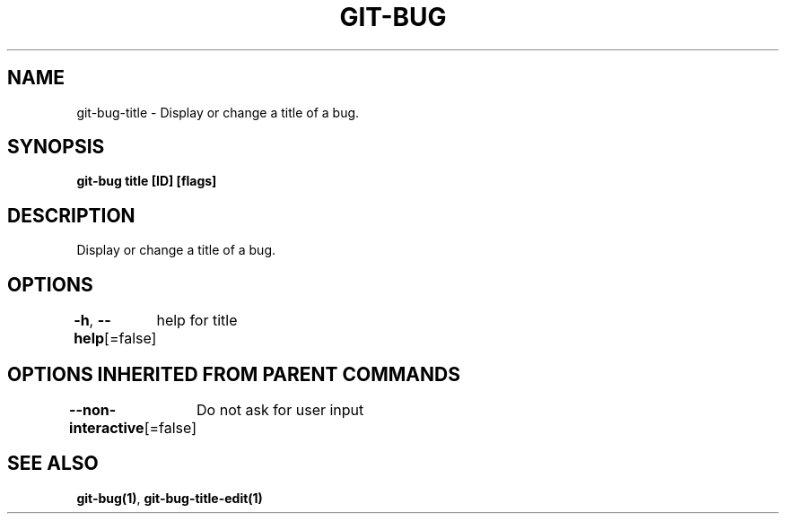 .nh
.TH "GIT\-BUG" "1" "Apr 2019" "Generated from git\-bug's source code" ""

.SH NAME
.PP
git\-bug\-title \- Display or change a title of a bug.


.SH SYNOPSIS
.PP
\fBgit\-bug title [ID] [flags]\fP


.SH DESCRIPTION
.PP
Display or change a title of a bug.


.SH OPTIONS
.PP
\fB\-h\fP, \fB\-\-help\fP[=false]
	help for title


.SH OPTIONS INHERITED FROM PARENT COMMANDS
.PP
\fB\-\-non\-interactive\fP[=false]
	Do not ask for user input


.SH SEE ALSO
.PP
\fBgit\-bug(1)\fP, \fBgit\-bug\-title\-edit(1)\fP
